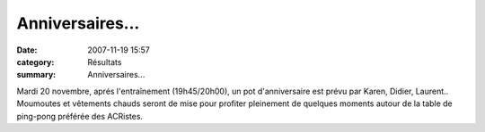 Anniversaires...
================

:date: 2007-11-19 15:57
:category: Résultats
:summary: Anniversaires...

Mardi 20 novembre, aprés l'entraînement (19h45/20h00), un pot d'anniversaire est prévu par Karen, Didier, Laurent.. Moumoutes et vêtements chauds seront de mise pour profiter pleinement de quelques moments autour de la table de ping-pong préférée des ACRistes.

.. |httpanouslesamiesanpiccenterblognet-5fenyop0.gif| image:: http://assets.acr-dijon.org/old/httpanouslesamiesanpiccenterblognet-5fenyop0.gif
